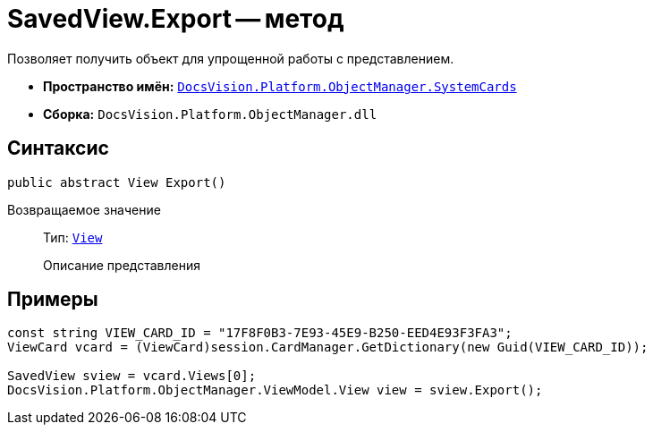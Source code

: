 = SavedView.Export -- метод

Позволяет получить объект для упрощенной работы с представлением.

* *Пространство имён:* `xref:api/DocsVision/Platform/ObjectManager/SystemCards/SystemCards_NS.adoc[DocsVision.Platform.ObjectManager.SystemCards]`
* *Сборка:* `DocsVision.Platform.ObjectManager.dll`

== Синтаксис

[source,csharp]
----
public abstract View Export()
----

Возвращаемое значение::
Тип: `xref:api/DocsVision/Platform/ObjectManager/ViewModel/View_CL.adoc[View]`
+
Описание представления

== Примеры

[source,csharp]
----
const string VIEW_CARD_ID = "17F8F0B3-7E93-45E9-B250-EED4E93F3FA3";
ViewCard vcard = (ViewCard)session.CardManager.GetDictionary(new Guid(VIEW_CARD_ID));

SavedView sview = vcard.Views[0];
DocsVision.Platform.ObjectManager.ViewModel.View view = sview.Export();
----
